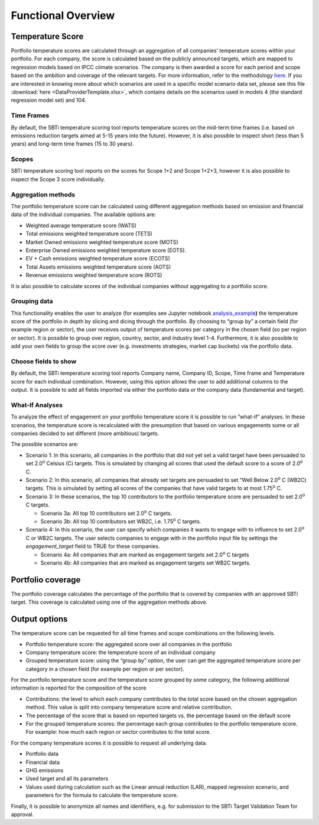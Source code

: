 Functional Overview
================================================================

Temperature Score
-----------------

Portfolio temperature scores are calculated through an aggregation of
all companies’ temperature scores within your portfolio. For each
company, the score is calculated based on the publicly announced
targets, which are mapped to regression models based on IPCC climate
scenarios. The company is then awarded a score for each period and scope
based on the ambition and coverage of the relevant targets. For more
information, refer to the methodology `here <https://sciencebasedtargets.org/resources/files/Financial-Sector-Science-Based-Targets-Guidance-Pilot-Version.pdf>`__\ .
If you are interested in knowing more about which scenarios are used 
in a specific model scenario data set, please see this file
:download:`here <DataProviderTemplate.xlsx>`, which contains details 
on the scenarios used in models 4 (the standard regression model set) 
and 104.

Time Frames
~~~~~~~~~~~

By default, the SBTi temperature scoring tool reports temperature scores
on the mid-term time frames (i.e. based on emissions reduction targets
aimed at 5-15 years into the future). However, it is also possible to
inspect short (less than 5 years) and long-term time frames (15 to 30
years).

Scopes
~~~~~~

SBTi temperature scoring tool reports on the scores for Scope 1+2 and
Scope 1+2+3, however it is also possible to inspect the Scope 3 score
individually.

Aggregation methods
~~~~~~~~~~~~~~~~~~~

The portfolio temperature score can be calculated using different
aggregation methods based on emission and financial data of the
individual companies. The available options are:

-  Weighted average temperature score (WATS)

-  Total emissions weighted temperature score (TETS)

-  Market Owned emissions weighted temperature score (MOTS)

-  Enterprise Owned emissions weighted temperature score (EOTS).

-  EV + Cash emissions weighted temperature score (ECOTS)

-  Total Assets emissions weighted temperature score (AOTS)

-  Revenue emissions weighted temperature score (ROTS)

It is also possible to calculate scores of the individual companies
without aggregating to a portfolio score.

Grouping data 
~~~~~~~~~~~~~

This functionality enables the user to analyze (for examples see Jupyter
notebook
`analysis_example <https://github.com/ScienceBasedTargets/SBTi-finance-tool/blob/master/examples/1_analysis_example.ipynb>`__\ **)**
the temperature score of the portfolio in depth by slicing and dicing
through the portfolio. By choosing to “group by” a certain field (for
example region or sector), the user receives output of temperature
scores per category in the chosen field (so per region or sector). It is
possible to group over region, country, sector, and industry level 1-4.
Furthermore, it is also possible to add your own fields to group the
score over (e.g. investments strategies, market cap buckets) via the
portfolio data.

Choose fields to show
~~~~~~~~~~~~~~~~~~~~~

By default, the SBTi temperature scoring tool reports Company name,
Company ID, Scope, Time frame and Temperature score for each individual
combination. However, using this option allows the user to add
additional columns to the output. It is possible to add all fields
imported via either the portfolio data or the company data (fundamental
and target).

What-If Analyses
~~~~~~~~~~~~~~~~

To analyze the effect of engagement on your portfolio temperature score
it is possible to run “what-if” analyses. In these scenarios, the
temperature score is recalculated with the presumption that based on
various engagements some or all companies decided to set different (more
ambitious) targets.

The possible scenarios are:

-  Scenario 1: In this scenario, all companies in the portfolio that did
   not yet set a valid target have been persuaded to set 2.0\ :sup:`o`
   Celsius (C) targets. This is simulated by changing all scores that
   used the default score to a score of 2.0\ :sup:`o` C.

-  Scenario 2: In this scenario, all companies that already set targets
   are persuaded to set “Well Below 2.0\ :sup:`o` C (WB2C) targets. This
   is simulated by setting all scores of the companies that have valid
   targets to at most 1.75\ :sup:`o` C.

-  Scenario 3: In these scenarios, the top 10 contributors to the
   portfolio temperature score are persuaded to set 2.0\ :sup:`o` C
   targets.

   -  Scenario 3a: All top 10 contributors set 2.0\ :sup:`o` C targets.

   -  Scenario 3b: All top 10 contributors set WB2C, i.e. 1.75\ :sup:`o` C targets.

-  Scenario 4: In this scenario, the user can specify which companies it
   wants to engage with to influence to set 2.0\ :sup:`o` C or WB2C
   targets. The user selects companies to engage with in the portfolio
   input file by settings the *engagement_target* field to TRUE for
   these companies.

   -  Scenario 4a: All companies that are marked as engagement targets
      set 2.0\ :sup:`o` C targets

   -  Scenario 4b: All companies that are marked as engagement targets
      set WB2C targets.

Portfolio coverage
------------------

The portfolio coverage calculates the percentage of the portfolio that
is covered by companies with an approved SBTi target. This coverage is
calculated using one of the aggregation methods above.

Output options
--------------

The temperature score can be requested for all time frames and scope
combinations on the following levels.

-  Portfolio temperature score: the aggregated score over all companies
   in the portfolio

-  Company temperature score: the temperature score of an individual
   company

-  Grouped temperature score: using the “group by” option, the user can
   get the aggregated temperature score per category in a chosen field
   (for example per region or per sector).

For the portfolio temperature score and the temperature score grouped by
some category, the following additional information is reported for the
composition of the score

-  Contributions: the level to which each company contributes to the
   total score based on the chosen aggregation method. This value is
   split into company temperature score and relative contribution.

-  The percentage of the score that is based on reported targets vs. the
   percentage based on the default score

-  For the grouped temperature scores: the percentage each group
   contributes to the portfolio temperature score. For example: how much
   each region or sector contributes to the total score.

For the company temperature scores it is possible to request all
underlying data.

-  Portfolio data

-  Financial data

-  GHG emissions

-  Used target and all its parameters

-  Values used during calculation such as the Linear annual reduction
   (LAR), mapped regression scenario, and parameters for the formula to
   calculate the temperature score.

Finally, it is possible to anonymize all names and identifiers, e.g. for
submission to the SBTi Target Validation Team for approval.
